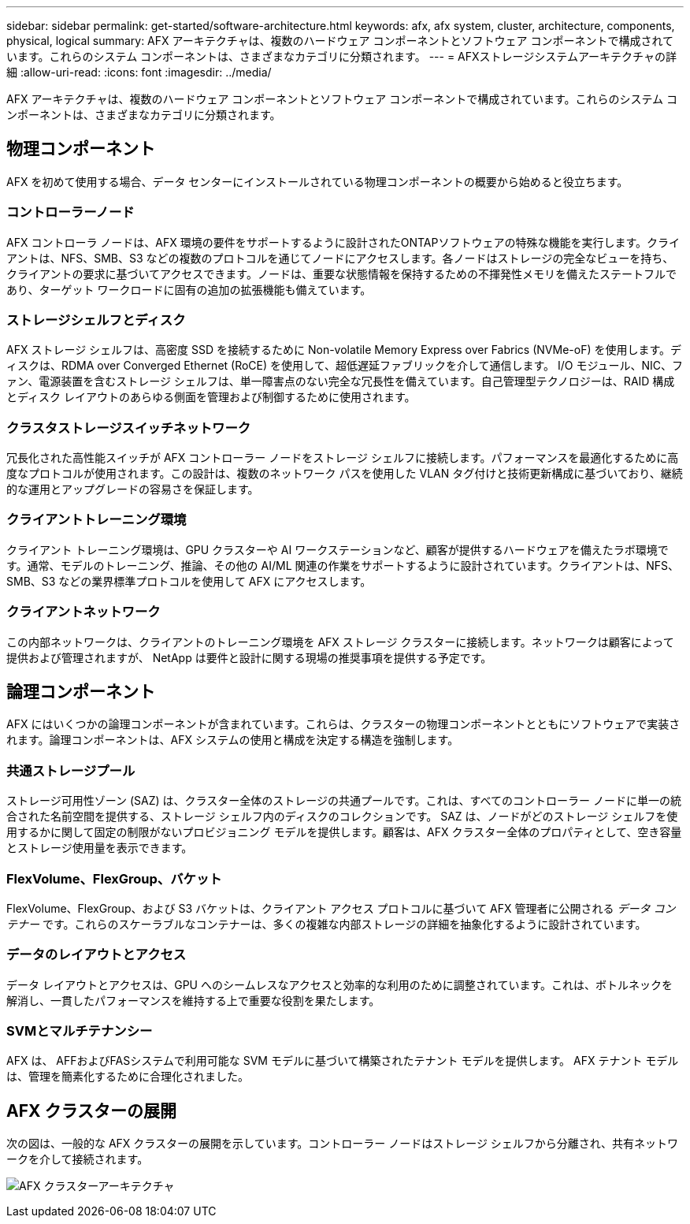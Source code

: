 ---
sidebar: sidebar 
permalink: get-started/software-architecture.html 
keywords: afx, afx system, cluster, architecture, components, physical, logical 
summary: AFX アーキテクチャは、複数のハードウェア コンポーネントとソフトウェア コンポーネントで構成されています。これらのシステム コンポーネントは、さまざまなカテゴリに分類されます。 
---
= AFXストレージシステムアーキテクチャの詳細
:allow-uri-read: 
:icons: font
:imagesdir: ../media/


[role="lead"]
AFX アーキテクチャは、複数のハードウェア コンポーネントとソフトウェア コンポーネントで構成されています。これらのシステム コンポーネントは、さまざまなカテゴリに分類されます。



== 物理コンポーネント

AFX を初めて使用する場合、データ センターにインストールされている物理コンポーネントの概要から始めると役立ちます。



=== コントローラーノード

AFX コントローラ ノードは、AFX 環境の要件をサポートするように設計されたONTAPソフトウェアの特殊な機能を実行します。クライアントは、NFS、SMB、S3 などの複数のプロトコルを通じてノードにアクセスします。各ノードはストレージの完全なビューを持ち、クライアントの要求に基づいてアクセスできます。ノードは、重要な状態情報を保持するための不揮発性メモリを備えたステートフルであり、ターゲット ワークロードに固有の追加の拡張機能も備えています。



=== ストレージシェルフとディスク

AFX ストレージ シェルフは、高密度 SSD を接続するために Non-volatile Memory Express over Fabrics (NVMe-oF) を使用します。ディスクは、RDMA over Converged Ethernet (RoCE) を使用して、超低遅延ファブリックを介して通信します。 I/O モジュール、NIC、ファン、電源装置を含むストレージ シェルフは、単一障害点のない完全な冗長性を備えています。自己管理型テクノロジーは、RAID 構成とディスク レイアウトのあらゆる側面を管理および制御するために使用されます。



=== クラスタストレージスイッチネットワーク

冗長化された高性能スイッチが AFX コントローラー ノードをストレージ シェルフに接続します。パフォーマンスを最適化するために高度なプロトコルが使用されます。この設計は、複数のネットワーク パスを使用した VLAN タグ付けと技術更新構成に基づいており、継続的な運用とアップグレードの容易さを保証します。



=== クライアントトレーニング環境

クライアント トレーニング環境は、GPU クラスターや AI ワークステーションなど、顧客が提供するハードウェアを備えたラボ環境です。通常、モデルのトレーニング、推論、その他の AI/ML 関連の作業をサポートするように設計されています。クライアントは、NFS、SMB、S3 などの業界標準プロトコルを使用して AFX にアクセスします。



=== クライアントネットワーク

この内部ネットワークは、クライアントのトレーニング環境を AFX ストレージ クラスターに接続します。ネットワークは顧客によって提供および管理されますが、 NetApp は要件と設計に関する現場の推奨事項を提供する予定です。



== 論理コンポーネント

AFX にはいくつかの論理コンポーネントが含まれています。これらは、クラスターの物理コンポーネントとともにソフトウェアで実装されます。論理コンポーネントは、AFX システムの使用と構成を決定する構造を強制します。



=== 共通ストレージプール

ストレージ可用性ゾーン (SAZ) は、クラスター全体のストレージの共通プールです。これは、すべてのコントローラー ノードに単一の統合された名前空間を提供する、ストレージ シェルフ内のディスクのコレクションです。 SAZ は、ノードがどのストレージ シェルフを使用するかに関して固定の制限がないプロビジョニング モデルを提供します。顧客は、AFX クラスター全体のプロパティとして、空き容量とストレージ使用量を表示できます。



=== FlexVolume、FlexGroup、バケット

FlexVolume、FlexGroup、および S3 バケットは、クライアント アクセス プロトコルに基づいて AFX 管理者に公開される _データ コンテナー_ です。これらのスケーラブルなコンテナーは、多くの複雑な内部ストレージの詳細を抽象化するように設計されています。



=== データのレイアウトとアクセス

データ レイアウトとアクセスは、GPU へのシームレスなアクセスと効率的な利用のために調整されています。これは、ボトルネックを解消し、一貫したパフォーマンスを維持する上で重要な役割を果たします。



=== SVMとマルチテナンシー

AFX は、 AFFおよびFASシステムで利用可能な SVM モデルに基づいて構築されたテナント モデルを提供します。  AFX テナント モデルは、管理を簡素化するために合理化されました。



== AFX クラスターの展開

次の図は、一般的な AFX クラスターの展開を示しています。コントローラー ノードはストレージ シェルフから分離され、共有ネットワークを介して接続されます。

image:afx-cluster.png["AFX クラスターアーキテクチャ"]
